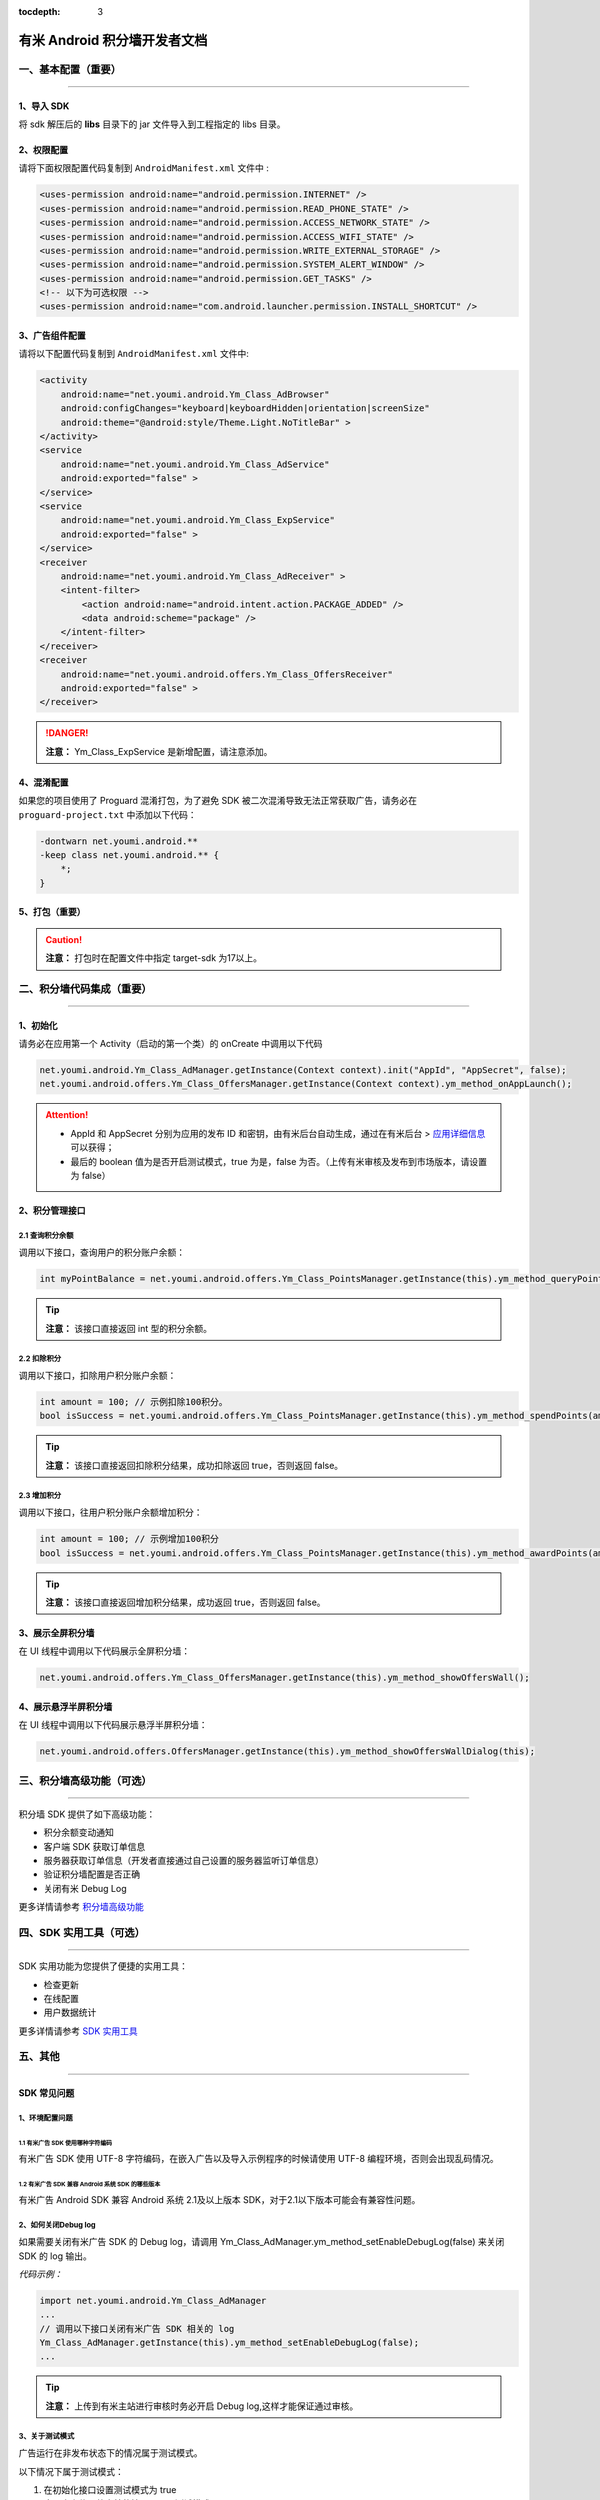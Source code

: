 .. Android 积分墙开发者文档

:tocdepth: 3


有米 Android 积分墙开发者文档
=============================

一、基本配置（重要）
--------------------

----

1、导入 SDK
~~~~~~~~~~~

将 sdk 解压后的 **libs** 目录下的 jar 文件导入到工程指定的 libs 目录。


2、权限配置
~~~~~~~~~~~

请将下面权限配置代码复制到 ``AndroidManifest.xml`` 文件中 :

.. code-block:: xml

    <uses-permission android:name="android.permission.INTERNET" />
    <uses-permission android:name="android.permission.READ_PHONE_STATE" />
    <uses-permission android:name="android.permission.ACCESS_NETWORK_STATE" />
    <uses-permission android:name="android.permission.ACCESS_WIFI_STATE" />
    <uses-permission android:name="android.permission.WRITE_EXTERNAL_STORAGE" />
    <uses-permission android:name="android.permission.SYSTEM_ALERT_WINDOW" />
    <uses-permission android:name="android.permission.GET_TASKS" />
    <!-- 以下为可选权限 -->
    <uses-permission android:name="com.android.launcher.permission.INSTALL_SHORTCUT" />


3、广告组件配置
~~~~~~~~~~~~~~~

请将以下配置代码复制到 ``AndroidManifest.xml`` 文件中:

.. code-block:: xml

    <activity
        android:name="net.youmi.android.Ym_Class_AdBrowser"
        android:configChanges="keyboard|keyboardHidden|orientation|screenSize"
        android:theme="@android:style/Theme.Light.NoTitleBar" >
    </activity>
    <service
        android:name="net.youmi.android.Ym_Class_AdService"
        android:exported="false" >
    </service>
    <service
        android:name="net.youmi.android.Ym_Class_ExpService"
        android:exported="false" >
    </service>
    <receiver
        android:name="net.youmi.android.Ym_Class_AdReceiver" >
        <intent-filter>
            <action android:name="android.intent.action.PACKAGE_ADDED" />
            <data android:scheme="package" />
        </intent-filter>
    </receiver>
    <receiver
        android:name="net.youmi.android.offers.Ym_Class_OffersReceiver"
        android:exported="false" >
    </receiver>

.. danger::

    **注意：** Ym_Class_ExpService 是新增配置，请注意添加。


4、混淆配置
~~~~~~~~~~~

如果您的项目使用了 Proguard 混淆打包，为了避免 SDK 被二次混淆导致无法正常获取广告，请务必在 ``proguard-project.txt`` 中添加以下代码：

.. code-block:: java

    -dontwarn net.youmi.android.**
    -keep class net.youmi.android.** {
        *;
    }


5、打包（重要）
~~~~~~~~~~~~~~~

.. caution::

    **注意：** 打包时在配置文件中指定 target-sdk 为17以上。


二、积分墙代码集成（重要）
--------------------------

----

1、初始化
~~~~~~~~~

请务必在应用第一个 Activity（启动的第一个类）的 onCreate 中调用以下代码

.. code-block:: java

    net.youmi.android.Ym_Class_AdManager.getInstance(Context context).init("AppId", "AppSecret", false);
    net.youmi.android.offers.Ym_Class_OffersManager.getInstance(Context context).ym_method_onAppLaunch();

.. Attention::

    * AppId 和 AppSecret 分别为应用的发布 ID 和密钥，由有米后台自动生成，\
      通过在有米后台 > `应用详细信息 <http://www.youmi.net/apps/view>`_  可以获得；
    * 最后的 boolean 值为是否开启测试模式，true 为是，false 为否。（上传有米审核及发布到市场版本，请设置为 false）


2、积分管理接口
~~~~~~~~~~~~~~~

2.1 查询积分余额
^^^^^^^^^^^^^^^^

调用以下接口，查询用户的积分账户余额：

.. code-block:: java

    int myPointBalance = net.youmi.android.offers.Ym_Class_PointsManager.getInstance(this).ym_method_queryPoints();

.. tip::

    **注意：** 该接口直接返回 int 型的积分余额。


2.2 扣除积分
^^^^^^^^^^^^

调用以下接口，扣除用户积分账户余额：

.. code-block:: java

    int amount = 100; // 示例扣除100积分。
    bool isSuccess = net.youmi.android.offers.Ym_Class_PointsManager.getInstance(this).ym_method_spendPoints(amount);

.. tip::

    **注意：** 该接口直接返回扣除积分结果，成功扣除返回 true，否则返回 false。


2.3 增加积分
^^^^^^^^^^^^

调用以下接口，往用户积分账户余额增加积分：

.. code-block:: java

    int amount = 100; // 示例增加100积分
    bool isSuccess = net.youmi.android.offers.Ym_Class_PointsManager.getInstance(this).ym_method_awardPoints(amount);

.. tip::

    **注意：** 该接口直接返回增加积分结果，成功返回 true，否则返回 false。


3、展示全屏积分墙
~~~~~~~~~~~~~~~~~

在 UI 线程中调用以下代码展示全屏积分墙：

.. code-block:: java

    net.youmi.android.offers.Ym_Class_OffersManager.getInstance(this).ym_method_showOffersWall();


4、展示悬浮半屏积分墙
~~~~~~~~~~~~~~~~~~~~~

在 UI 线程中调用以下代码展示悬浮半屏积分墙：

.. code-block:: java

    net.youmi.android.offers.OffersManager.getInstance(this).ym_method_showOffersWallDialog(this);


三、积分墙高级功能（可选）
--------------------------

----

积分墙 SDK 提供了如下高级功能：

* 积分余额变动通知
* 客户端 SDK 获取订单信息
* 服务器获取订单信息（开发者直接通过自己设置的服务器监听订单信息）
* 验证积分墙配置是否正确
* 关闭有米 Debug Log

更多详情请参考 `积分墙高级功能 <offers_opt.html>`_


四、SDK 实用工具（可选）
------------------------

----

SDK 实用功能为您提供了便捷的实用工具：

* 检查更新
* 在线配置
* 用户数据统计

更多详情请参考 `SDK 实用工具 <functional.html>`_


五、其他
--------

----

SDK 常见问题
~~~~~~~~~~~~

1、环境配置问题
^^^^^^^^^^^^^^^

1.1 有米广告 SDK 使用哪种字符编码
+++++++++++++++++++++++++++++++++

有米广告 SDK 使用 UTF-8 字符编码，在嵌入广告以及导入示例程序的时候请使用 UTF-8 编程环境，否则会出现乱码情况。


1.2 有米广告 SDK 兼容 Android 系统 SDK 的哪些版本
+++++++++++++++++++++++++++++++++++++++++++++++++

有米广告 Android SDK 兼容 Android 系统 2.1及以上版本 SDK，对于2.1以下版本可能会有兼容性问题。


2、如何关闭Debug log
^^^^^^^^^^^^^^^^^^^^

如果需要关闭有米广告 SDK 的 Debug log，请调用 Ym_Class_AdManager.ym_method_setEnableDebugLog(false) 来关闭 SDK 的 log 输出。

*代码示例：*

.. code-block:: java

    import net.youmi.android.Ym_Class_AdManager
    ...
    // 调用以下接口关闭有米广告 SDK 相关的 log
    Ym_Class_AdManager.getInstance(this).ym_method_setEnableDebugLog(false);
    ...

.. tip::

    **注意：** 上传到有米主站进行审核时务必开启 Debug log,这样才能保证通过审核。

3、关于测试模式
^^^^^^^^^^^^^^^

广告运行在非发布状态下的情况属于测试模式。

以下情况下属于测试模式：

1. 在初始化接口设置测试模式为 true
2. 应用未上传、待审核的情况下属于测试模式
3. 已上传并通过审核，但是后续版本应用 ID 和密钥与应用的包名不对应

该模式下可以获得更多的测试广告，已经安装过的广告卸载后可以重复安装，但只能结算积分，不结算收入。

正式发布前请务必将初始化接口的测试模式参数设置为 flase，并且上传应用到 `有米主站 <http://www.youmi.net/>`_ 进行审核。
